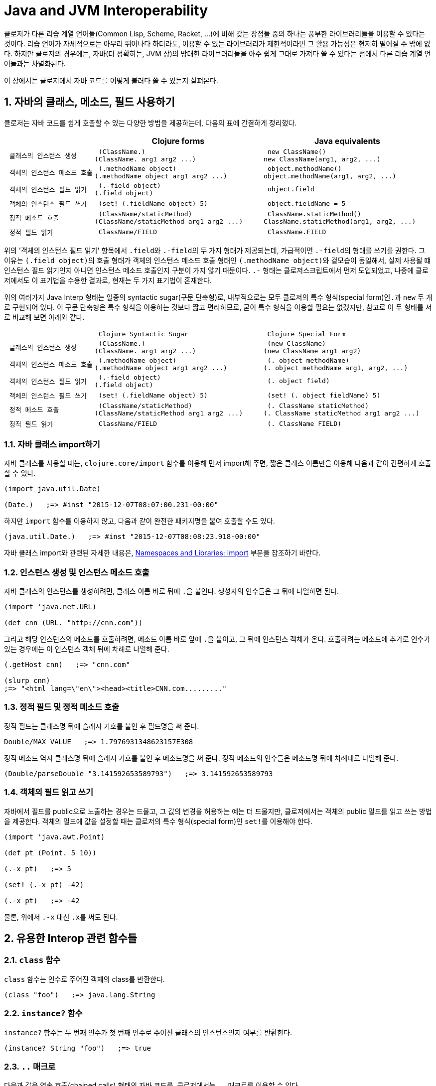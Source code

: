 = Java and JVM Interoperability
:sectnums:
:source-language: clojure
:source-highlighter: coderay
//:stem: latexmath
:linkcss:
:icons: font
:imagesdir: ./img

클로저가 다른 리습 계열 언어들(Common Lisp, Scheme, Racket, ...)에 비해 갖는 장점들 중의
하나는 풍부한 라이브러리들을 이용할 수 있다는 것이다. 리습 언어가 자체적으로는 아무리
뛰어나다 하더라도, 이용할 수 있는 라이브러리가 제한적이라면 그 활용 가능성은 현저히 떨어질
수 밖에 없다. 하지만 클로저의 경우에는, 자바(더 정확히는, JVM 상)의 방대한 라이브러리들을
아주 쉽게 그대로 가져다 쓸 수 있다는 점에서 다른 리습 계열 언어들과는 차별화된다.

이 장에서는 클로저에서 자바 코드를 어떻게 불러다 쓸 수 있는지 살펴본다. 

== 자바의 클래스, 메소드, 필드 사용하기

클로저는 자바 코드를 쉽게 호출할 수 있는 다양한 방법을 제공하는데, 다음의 표에 간결하게
정리했다.

[cols="1l,2l,2l", options="header"]
|===

|
| Clojure forms 
| Java equivalents

| 클래스의 인스턴스 생성
| (ClassName.)
(ClassName. arg1 arg2 ...)
| new ClassName()
new ClassName(arg1, arg2, ...)

| 객체의 인스턴스 메소드 호출
| (.methodName object)
(.methodName object arg1 arg2 ...)
| object.methodName()
object.methodName(arg1, arg2, ...)

| 객체의 인스턴스 필드 읽기
| (.-field object)
(.field object)
| object.field

| 객체의 인스턴스 필드 쓰기
| (set! (.fieldName object) 5)
| object.fieldName = 5

| 정적 메소드 호출
| (ClassName/staticMethod)
(ClassName/staticMethod arg1 arg2 ...)
| ClassName.staticMethod()
ClassName.staticMethod(arg1, arg2, ...)

| 정적 필드 읽기
| ClassName/FIELD
| ClassName.FIELD

|===

위의 '객체의 인스턴스 필드 읽기' 항목에서 ``.field``와 ``.-field``의 두 가지 형태가
제공되는데, 가급적이면 ``.-field``의 형태를 쓰기를 권한다. 그 이유는 ``(.field object)``의
호출 형태가 객체의 인스턴스 메소드 호출 형태인 ``(.methodName object)``와 겉모습이
동일해서, 실제 사용될 떄 인스턴스 필드 읽기인지 아니면 인스턴스 메소드 호출인지 구분이
가지 않기 때문이다. ``.-`` 형태는 클로저스크립트에서 먼저 도입되었고, 나중에 클로저에서도
이 표기법을 수용한 결과로, 현재는 두 가지 표기법이 혼재한다.
 
위의 여러가지 Java Interp 형태는 일종의 syntactic sugar(구문 단축형)로, 내부적으로는 모두
클로저의 특수 형식(special form)인``.``과 `new` 두 개로 구현되어 있다. 이 구문 단축형은
특수 형식을 이용하는 것보다 짧고 편리하므로, 굳이 특수 형식을 이용할 필요는 없겠지만,
참고로 이 두 형태를 서로 비교해 보면 아래와 같다.

[cols="1l,2l,2l"mwidth="90"]
|===

| 
| Clojure Syntactic Sugar  
| Clojure Special Form

| 클래스의 인스턴스 생성
| (ClassName.)
(ClassName. arg1 arg2 ...)
| (new ClassName)
(new ClassName arg1 arg2)

| 객체의 인스턴스 메소드 호출
| (.methodName object)
(.methodName object arg1 arg2 ...)
| (. object methodName)
(. object methodName arg1, arg2, ...)

| 객체의 인스턴스 필드 읽기
| (.-field object)
(.field object)
| (. object field)

| 객체의 인스턴스 필드 쓰기
| (set! (.fieldName object) 5)
| (set! (. object fieldName) 5)

| 정적 메소드 호출
| (ClassName/staticMethod)
(ClassName/staticMethod arg1 arg2 ...)
| (. ClassName staticMethod)
(. ClassName staticMethod arg1 arg2 ...)

| 정적 필드 읽기
| ClassName/FIELD
| (. ClassName FIELD)

|===

=== 자바 클래스 import하기 

자바 클래스를 사용할 때는, `clojure.core/import` 함수를 이용해 먼저 import해 주면, 짧은
클래스 이름만을 이용해 다음과 같이 간편하게 호출할 수 있다.

[source]
....
(import java.util.Date)

(Date.)   ;=> #inst "2015-12-07T08:07:00.231-00:00"
....

하지만 `import` 함수를 이용하지 않고, 다음과 같이 완전한 패키지명을 붙여 호출할 수도 있다.

[source]
....
(java.util.Date.)   ;=> #inst "2015-12-07T08:08:23.918-00:00"
....

자바 클래스 import와 관련된 자세한 내용은,
link:../Namespaces-and-Libraries/namespaces-and-libraries.html#_import[Namespaces and
Libraries: import] 부분을 참조하기 바란다.


=== 인스턴스 생성 및 인스턴스 메소드 호출

자바 클래스의 인스턴스를 생성하려먼, 클래스 이름 바로 뒤에 ``.``을 붙인다. 생성자의
인수들은 그 뒤에 나열하면 된다. 
 
[source]
....
(import 'java.net.URL)

(def cnn (URL. "http://cnn.com"))
....

그리고 해당 인스턴스의 메소드를 호출하려면, 메소드 이름 바로 앞에 ``.``을 붙이고, 그 뒤에
인스턴스 객체가 온다. 호출하려는 메소드에 추가로 인수가 있는 경우에는 이 인스턴스 객체
뒤에 차례로 나열해 준다.

[source]
....
(.getHost cnn)   ;=> "cnn.com"

(slurp cnn)
;=> "<html lang=\"en\"><head><title>CNN.com........."
....


=== 정적 필드 및 정적 메소드 호출

정적 필드는 클래스명 뒤에 슬래시 기호를 붙인 후 필드명을 써 준다.

[source]
....
Double/MAX_VALUE   ;=> 1.7976931348623157E308
....

정적 메소드 역시 클래스명 뒤에 슬래시 기호를 붙인 후 메소드명을 써 준다. 정적 메소드의
인수들은 메소드명 뒤에 차례대로 나열해 준다.

[source]
....
(Double/parseDouble "3.141592653589793")   ;=> 3.141592653589793
....



=== 객체의 필드 읽고 쓰기 

자바에서 필드를 public으로 노출하는 경우는 드물고, 그 값의 변경을 허용하는 예는 더
드물지만, 클로저에서는 객체의 public 필드를 읽고 쓰는 방법을 제공한다. 객체의 필드에 값을
설정할 때는 클로저의 특수 형식(special form)인 ``set!``를 이용해야 한다.

[source]
....
(import 'java.awt.Point)

(def pt (Point. 5 10))

(.-x pt)   ;=> 5

(set! (.-x pt) -42)

(.-x pt)   ;=> -42
....

물론, 위에서 `.-x` 대신 ``.x``를 써도 된다.


== 유용한 Interop 관련 함수들

=== `class` 함수

`class` 함수는 인수로 주어진 객체의 class를 반환한다.

[source]
....
(class "foo")   ;=> java.lang.String
....

=== `instance?` 함수

`instance?` 함수는 두 번째 인수가 첫 번째 인수로 주어진 클래스의 인스턴스인지 여부를
반환한다.

[source]
....
(instance? String "foo")   ;=> true
....

=== `..` 매크로

다음과 같은 연속 호출(chained calls) 형태의 자바 코드를, 클로저에서는 `..` 매크로를 이용할
수 있다.

[source,java]
....
import java.util.Date;

Date date = new Date();

date.getTime().toString();
....


[source]
....
(import 'java.util.Date)

(.. (Date.) getTime toString)   ;=> "1449477417080"
....

호출하고자 하는 메소드가 인수를 필요로 하지 않으면 괄호로 둘러 싸지 않아도 된다. 즉,
다음의 두 코드는 같은 결과를 반환한다. 하지만, 코드의 간결성을 위해서는 괄호로 둘러싸지
않는 것이 바람직하다.

[source]
....
(.. "fooBAR" (toLowerCase) (contains "ooba"))   ;=> true

(.. "fooBAR" toLowerCase (contains "ooba"))     ;=> true
....


[NOTE]
====

위의 코드는 pass:q[`->`] 매크로를 통해서도 표현할 수 있다. 차이점은 pass:q[`->`] 매크로를
사용할 떄에는, 자바 메소드 호출시 매번 ``.``을 붙여 주어야 한다는 것이다. 그래서
pass:q[`->`] 매크로는 자바 메소드와 클로저 함수를 혼합해 사용해마만 하는 경우에
유용하다(참고로, pass:q[`..`] 매크로 안에서는 클로저 함수를 호출할 수 없다). 개인적인
취향의 문제이겠지만, 본인은 자바 메소드 호출만으로 이루어진 경우에는 코드의 간결성을 위해
`..` 매크로를, 그 이외의 경우에는 pass:q[`->`] 매크로를 사용한다.

[source]
....
;; 자바 메소드만을 호출한 경우
(-> "fooBAR" .toLowerCase (.contains "ooba"))     ;=> true 

(require '[clojure.string :as str])

;; 클로저 함수와 자바 메소드를 혼합해 호출한 경우
(-> "fooBAR" str/lower-case (.contains "ooba"))   ;=> true 
....
====

=== doto

`doto` 매크로는 자바의 '동일한' 인스턴스 객체를 대상으로 여러 번의 설정 작업을 반복적으로
수행할 때 이용하면 편리하다.

예를 들면, 다음과 같은 자바 코드가 있을 때

[source]
....
ArrayList list = new ArrayList();

list.add(1);
list.add(2);
list.add(3);
....

이것을 클로저 코드로 변환하면 다음과 같다.

[source]
....
(import 'java.util.ArrayList)

(let [alist (ArrayList.)]
  (.add alist 1)
  (.add alist 2)
  (.add alist 3)
  alist)
;=> [1 2 3]
....

하지만 `doto` 매크로를 이용하면 다음과 같이 간결하게 표현할 수 있다. `doto`는 설정을 마친
인스턴스 객체를 반환한다.
 
[source]
....
(import 'java.util.ArrayList)

(doto (ArrayList.)
  (.add 1)
  (.add 2)
  (.add 3))
;=> [1 2 3]
....

예를 들어, 다음의 ``graphics``가 ``java.awt.Graphics2D``의 객체일 때, 다음과 같은 연속적인
작업을 `doto` 매크로를 이용해 수월하게 처리할 수 있다.

[source]
....
(doto graphics
  (.setBackground Color/white)
  (.setColor Color/black)
  (.scale 2 2)
  (.clearRect 0 0 500 500)
  (.drawRect 100 100 300 300))
....


== Exceptions and Error Handling

클로저의 예외 처리는 자바의 예외 처리 방식을 그대로 이용한다. `catch` 절은 여러 개 나열될
수 있고, `finally` 절은 선택적으로 올 수 있다.

.자바의 예외 처리
[source,java]
....
public static Integer asInt (String s) {
  try {
    return Integer.parseInt(s);
  } catch (NumberFormatException e) {
    e.printStackTrace();
    return null;
  } finally {
    System.out.println("Attempted to parse as integer: " + s);
  }
}
....

.클로저의 예외 처리
[source]
....
(defn as-int
  [s]
  (try
   (Integer/parseInt s)
   (catch NumberFormatException e
     (.printStackTrace e))
   (finally
    (println "Attempted to parse as integer: " s))))
....

CAUTION: 자바에서는 ``catch``와 `finally` 절이 `try` 절과 병렬로 배치되어 있는 반면에,
클로저에서는 ``catch``와 `finally` 절이 ``try`` 절의 내부에 속해 있다는 차이점이 있다.

예외를 던질 때에는 자바에서와 마찬가지로 ``throw``를 이용한다. 이때 ``throw``의 인수는
반드시 예외 클래스의 인스턴스이어야 한다.

[source]
....
(throw (IllegalStateException. "I don't know what to do!"))
;>> IllegalStateException I don't know what to do!
....

자바에서는 다음과 같이 메소드를 정의할 때, `throws` 뒤에 그 메소드가 던질 예외를 미리
선언할 수 있는데, 이런 예외를 checked exceptionfootnote:[컴파일 타임에 check하는 데서 이런
이름이 붙었다. 이에 대비되는 용어로 unchecked exception이 있는데, 이 예외들은 컴파일
타임에 check되지 않고 런 타임에 예외가 체크된다. 대부분의 예외는 unchecked
exception이다.]이라 부른다.

[listing]
----
public static int parseInt(String s) throws NumberFormatException
{
   ...
}
----

자바에서는, 이와 같은 메소드를 '호출'하는 코드에서 `try/catch/finally` 구문르 통해 이
예외를 반드시 명시적으로 처리해 주어야 한다. 그렇지 않으면 컴파일러시 에러가 발생한다.

하지만 클로저에서는 그럴 필요가 없다. 그 이유는 checked exception을 강제하는 것은 자바
컴파일러이지 JVM 자체의 요구 사양은 아니기 때문이다. 클로저 소스 코드는 클로저의 자체
컴파일러가 직접 컴파일을 수행하므로 자바 컴파일러의 요구 사항을 무시할 수 있다.


== Type Hinting for Performance

클로저에서는 `^ClassName` 형식으로 type hinting 정보를 줄 수 있다.
 
[source]
....
(defn length-of
  [^String text]
  (.length text))
....

위와 같이 타입 힌팅 정보를 주면 ``^{:tag String} text``의 형식으로 text 인수의 metadata에
`:tag` 키에 type 정보가 들어간다.

그런데 타입 힌팅 정보를 주더라도, Java Interop 호출을 하지 않으면 그 정보는 쓰이지 않고
컴파일러에 의해 무시된다.

[source]
....
(ns clj-prog.java-interop)

(defn accepts-anything-hint
  [^java.util.List x]
  x)

(defn accepts-anything-no-hint
  [x]
  x)
....

위의 두 함수를 컴파일 한 후에, 컴파일된 `.class` 파일을 다시 decompile해 보면, 그 결과에
차이가 전혀 발견되지 않는 것을 확인할 수 있다.

.accepts_anything_hint 함수의 decompile 결과 
[source,java]
....
import clojure.lang.AFunction;

public final class java_interop$accepts_anything_hint extends AFunction {
    public java_interop$accepts_anything_hint() {
    }

    public static Object invokeStatic(Object x) {
        Object var10000 = x;
        x = null;
        return var10000;
    }

    public Object invoke(Object var1) {
        Object var10000 = var1;
        var1 = null;
        return invokeStatic(var10000);
    }
}
....

.accepts_anything_no_hint 함수 decompile 결과 
[source,java]
....
import clojure.lang.AFunction;

public final class java_interop$accepts_anything_no_hint extends AFunction {
    public java_interop$accepts_anything_no_hint() {
    }

    public static Object invokeStatic(Object x) {
        Object var10000 = x;
        x = null;
        return var10000;
    }

    public Object invoke(Object var1) {
        Object var10000 = var1;
        var1 = null;
        return invokeStatic(var10000);
    }
}
....

반면에 Java Interop 호출이 있는 경우에는, type hint 정보가 있는 경웅는, 컴파일시 그 정보가
반영되어, 런타임시 reflection으로 인한 실행 시간 지연을 막을 수 있다.

[source]
....
(defn length-of-hint
  [^String text]
  (.length text))

(defn length-of-no-hint
  [text]
  (.length text))
....

.length_of_hint 함수 decompile 결과
[source,java]
....
import clojure.lang.AFunction;

public final class java_interop$length_of_hint extends AFunction {
    public java_interop$length_of_hint() {
    }

    public static Object invokeStatic(Object text) {
        Object var10000 = text;
        text = null;
        return Integer.valueOf(((String)var10000).length()); // <1>
    }

    public Object invoke(Object var1) {
        Object var10000 = var1;
        var1 = null;
        return invokeStatic(var10000);
    }
}
....
<1> ``(String)``으로 타입 캐스팅되어 있다.

.length_of_no_hint 함수 decompile 결과
[source,java]
....
import clojure.lang.AFunction;
import clojure.lang.Reflector;

public final class java_interop$length_of_no_hint extends AFunction {
    public java_interop$length_of_no_hint() {
    }

    public static Object invokeStatic(Object text) {
        Object var10000 = text;
        text = null;
        return Reflector.invokeNoArgInstanceMember(var10000, "length", false); // <1>
    }

    public Object invoke(Object var1) {
        Object var10000 = var1;
        var1 = null;
        return invokeStatic(var10000);
    }
}
....
<1> 런타임에 reflection이 행해져 실행 시간의 지연을 초래하고 있다.


타입 힌팅 정보를 주면, 실행 속도를 향상시킬 수 있다.

[source]
....
(defn capitalize
  [s]
  (-> s
      (.charAt 0)
      Character/toUpperCase
      (str (.substring s 1))))

(time (doseq [s (repeat 100000 "foo")]
        (capitalize s)))
;>> "Elapsed time: 5040.218 msecs"

(defn fast-capitalize
  [^String s]
  (-> s
      (.charAt 0)
      Character/toUpperCase
      (str (.substring s 1))))

(time (doseq [s (repeat 100000 "foo")]
        (fast-capitalize s)))
;>> "Elapsed time: 154.889 msecs"
....

위의 실행 결과를 보면, 타입 힌팅 정보가 주어졌을 때 실행 시간이 단축되는 것을 확인할 수
있다. 하지만, 실행 속도를 향상시킬 수 있다고 해서 타입 힌팅 정보를 남발하는 것은
바람직하지 못하다. 프로파일링(profiling)을 실시해서 병목 지점을 확인한 후, 그 부분만을
최적화할 때 타입 힌팅 정보를 주는 것이 바람직하다.

그런데 클로저 컴파일러가 코드의 어느 부분에서 reflection 기능을 호출하고 있는지 확인할 수
있으면 코드의 어느 부분에 타입 힌팅 정보를 주어야 할지 판단하는 데 도움이 될 것이다. 이런
경우에 `\*warn-on-reflection*` 값을 ``true``로 설정해 주면, 컴파일시 클로저 컴파일러가
코드의 어느 부분에서 reflection 기능을 호출하고 있는지 확인할 수 있다.

[source]
....
(set! *warn-on-reflection* true)

(defn capitalize
  [s]
  (-> s
      (.charAt 0)
      Character/toUpperCase
      (str (.substring s 1))))
;>> Reflection warning, NO_SOURCE_PATH:27 - call to charAt can't be resolved.
;>> Reflection warning, NO_SOURCE_PATH:29 - call to toUpperCase can't be resolved.
;>> Reflection warning, NO_SOURCE_PATH:29 - call to substring can't be resolved.
....

project.clj 파일에서 ``:warn-on-reflectio true``로 설정해도 같은 결과를 얻을 수 있다.

타입 힌팅 정보는 아무 식(expression)에나 붙일 수 있다. 다음과 같이 함수의 반환값에도
표시할 수 있다.

[source]
....
(defn split-name
  [user]
  (zipmap [:first :last]
          (.split ^String (:name user) " ")))
....

함수를 정의할 때 반환값에도 표시할 수 있다.

[source]
....
(defn file-extension
  ^String [^java.io.File f]   ; <1> 
  (-> (re-seq #"\.(.+)" (.getName f))
      first
      second))

(.toUpperCase (file-extension (java.io.File. "image.png")))
....
<1> `^String` 부분이 함수의 반환값이 String형임을 표시한다. 

var에도 표시할 수 있다.

[source]
....
(def a "image.png")

(java.io.File. a)
;>> Reflection warning, NO_SOURCE_PATH:1 - call to java.io.File ctor can't be resolved.

(def ^String a "image.png")

(java.io.File. a)
;=> #<File image.png>
....


== Arrays

클로저에서는 자바의 기본(primitive) 자료형의 배열도 직접 다룰 수 있는 방법을
제공한다. 그래서 필요한 경우 처리 속도를 높이는 데 사용할 수 있다. 자세한 내용은
link:../Numerics-and-Mathematics.html#[Numerics and Mathematics]에서 다룬다.

[cols="1l,2l,2l", options="header"]
|===

| Operation
| Clojure expression
| Java equivalent 

| 컬렉션으로부터 배열 생성하기
| (into-array ["a" "b" "c"])
| (String[]) coll.toArray(new String[list.size()]);

| 빈 배열 생성하기
| (make-array Integer 10 100)
| new Integer[10][100]

| long형의 빈 배열 생성하기
| (long-array 10)
(make-array Long/TYPE 10)
| new long[10]

| 배열의 값 읽기 
| (aget some-array 4)
| some_array[4]

| 배열에 값 쓰기
| (aset some-array 4 "foo")
(aset ^ints int-array 4 5)
| some_array[4] = 5.6

|===



== Defining Classes and Implementing Interfaces

[cols="2,5*^",options="header"]
|===

| 
| proxy 
| gen-class
| reify
| deftype
| defrecord


| 무명 클래스의 인스턴스 반환
| O |  | O |  |

| 이름 있는 클래스
|  | O |  | O | O

| 부모 클래스 확장
| O | O | | |

| implicit this
| O |  |  |  | 

| 새 필드 정의
|  |  |  | O | O

| AOT compile
|   | O | | |

| Object.equals, Object.hashcode 및 여러가지 클로저 인터페이스 default 제공
|  |  |  |  | O 

|===

.용도별 분류
* reify, defrecord, deftype: Clojure 내부에서 사용 
* proxy, gen-class: Java Interop을 위해 사용

=== Instances of Anonymous Classes: proxy

``refiy``와 `proxy` 둘 다 무명 클래스의 인스턴스를 생성한다. 그리고 둘다 top level
form으로 쓰여서는 안된다. 이 무명 클래스는 컴파일할 때 한 번만 생성되고, 이 무명 클래스의
인스턴스는 ``refiy``와 ``proxy``를 감싸고 있는 함수가 호출될 때마다 매번 생성된다.

* ``reify``는 클로저의 프로토콜과 자바의 인터페이스를 구현(implement)하고, 자바의 클래스들
  중 `Object` 클래스만을 확장(extend)할 수 있다.

* ``proxy``는 ``refiy``가 할 수 있는 일에 더해, 모든 자바의 클래스들을 확장할 수 있다.

따라서 super class를 subclassing할 일이 없으면, ``reify``를 사용하는 것이 좋다.

.proxy 
[listing]
----
(proxy [super-class? interface-or-protocol*] [super-class-constructor-argument*]
  fn*)

fn => (name [params*] body) |
      (name ([params*] body) ([params+] body) ...)

fn은 closure를 형성할 수 있다.
----

[source]
....
(defn lru-cache
  [max-size]
  (proxy [java.util.LinkedHashMap] [16 0.75 true]
    (removeEldestEntry [entry]
      (> (count this) max-size))))
....

CAUTION: `proxy` 내에서 overloading하는 함수들 안에는 ``(removeEldestEntry [this entry]
...)``와 같이 ``this``를 명시적으로 넣어줄 필요가 없다. 반면에, ``proxy``를 제외한 다른
함수들(`reify`, `defrecord`, `deftype`, `gen-class`)의 경우에는 모두 메소드의 첫번째
인수에 `this`(반드시 ``this``일 필요는 없다)를 명시적으로 넣어주어야 한다.

[source]
....
(def cache (doto (lru-cache 5)
             (.put :a :b)))

cache
;=> #<LinkedHashMap$0 {:a=:b}>

(doseq [[k v] (partition 2 (range 500))]
  (get cache :a)
  (.put cache k v))

cache
;=> #<LinkedHashMap$0 {492=493, 494=495, 496=497, :a=:b, 498=499}>
....


=== Defining Named Classes

``proxy``는 컴파일-타임에 컴파일한 후, 그 결과를 클래스 파일(*.class)에 저장하지는
않는다. 반면에 ``gen-class``는 컴파일-타임에 클래스 파일을 직접 생성해
준다footnote:[project.clj 파일의 :aot 부분에 해당 이름 공간을 명시해 주어야 비로소 클래스
파일이 생성된다.]. 이것은, 예를 들어 클로저로 작성된 함수를 자바에서 직접 호출해 사용할 수
있게 하거나, 외부의 자바 라이브러리를 사용하고자 할 때, 그 라이브러리를 위한 설정 파일에
정적 클래스 파일의 이름을 지정해 줘야 할 때 필요하다.

``gen-class``로 할 수 있는 일은 다음과 같다.

* 자바의 모든 클래스를 subclassing할 수 있다.
* 부모 클래스의 protected 필드에 접근할 수 있다.
* 여러 개의 생성자를 정의할 수 있다.
* 부모 클래스에는 없는 새로운 정적(static) 메소드와 인스턴스 메소드를 정의할 수 있다.
* 자바의 모든 인터페이스를 구현할 수 있다.
* static main 메소드를 정의할 수 있다. 

하지만 ``gen-class``는 가교 역할만을 담당하고, 실제 일은 클로저 함수가 하게 된다는 점에서,
일반적인 자바 클래스와는 차이가 있다.

==== Example 1: Providing static methods and a command-line utility via `gen-class`

.ResizeImage 클래스 정의
[source]
....
(ns com.clojurebook.imaging
  (:use [clojure.java.io :only (file)])
  (:import (java.awt Image Graphics2D)
           javax.imageio.ImageIO
           java.awt.image.BufferedImage
           java.awt.geom.AffineTransform))

(defn load-image
  [file-or-path]
  (-> file-or-path file ImageIO/read))

(defn resize-image
  ^BufferedImage [^Image original factor]
  (let [scaled (BufferedImage. (* factor (.getWidth original))
                               (* factor (.getHeight original))
                               (.getType original))]
    (.drawImage ^Graphics2D (.getGraphics scaled)
                original
                (AffineTransform/getScaleInstance factor factor)
                nil)
    scaled))

(gen-class
  :name ResizeImage
  :main true
  :methods [^:static [resizeFile [String String double] void]
            ^:static [resize [java.awt.Image double] java.awt.image.BufferedImage]])

(def ^:private -resize resize-image)

(defn- -resizeFile
  [path outpath factor]
  (ImageIO/write (-> path load-image (resize-image factor))
                 "png"
                 (file outpath)))

(defn -main
  [& [path outpath factor]]
  (when-not (and path outpath factor)
    (println "Usage: java -jar example-uberjar.jar ResizeImage [INFILE] [OUTFILE] [SCALE]")
    (System/exit 1))
  (-resizeFile path outpath (Double/parseDouble factor)))
....

.명령창에서 호출하는 예
[listing]
----
java -cp gen-class-1.0.0-standalone.jar ResizeImage clojure.png resized.png 0.5
----

.자바에서 호출하는 예
[listing]
----
ResizeImage.resizeFile("clojure.png", "resized.png", 0.5);
----

==== Example 2: Defining a custom exception type using `gen-class`

이번 예에서는 인스턴스 메소드와 상태를 갖는 클래스를 구현한다.

``gen-class``에서 ``:constructors``를 지정하면, ``:init``과 ``:state``도 함께 지정해
주어야 한다.

.CustomException 클래스 정의
[source]
....
(ns com.clojurebook.CustomException
  (:gen-class :extends RuntimeException
              :implements [clojure.lang.IDeref]
              :constructors {[java.util.Map String] [String]
                             [java.util.Map String Throwable] [String Throwable]}
              :init init                                                          
              :state info
              :methods [[getInfo [] java.util.Map]
                        [addInfo [Object Object] void]]))

(import 'com.clojurebook.CustomException)

(defn- -init
  ([info message]
    [[message] (atom (into {} info))])
  ([info message ex]
    [[message ex] (atom (into {} info))]))

(defn- -deref
  [^CustomException this]
  @(.info this))

(defn- -getInfo
  [this]
  @this)

(defn- -addInfo
  [^CustomException this key value]
  (swap! (.info this) assoc key value))
....

.실행 예
[source]
....
(import 'com.clojurebook.CustomException)

(defn perform-operation
  [& [job priority :as args]]
  (throw (CustomException. {:arguments args} "Operation failed")))

(defn run-batch-job
  [customer-id]
  (doseq [[job priority] {:send-newsletter :low
                          :verify-billings :critical
                          :run-payroll :medium}]
    (try
      (perform-operation job priority)
      (catch CustomException e
        (swap! (.info e) merge {:customer-id customer-id
                                :timestamp (System/currentTimeMillis)})
        (throw e)))))

(try
  (run-batch-job 89045)
  (catch CustomException e
    (println "Error!" (.getMessage) @e)))
;>> Error! Operation failed {:timestamp 1309935234556, :customer-id 89045,
;>>                          :arguments (:verify-billings :critical)}
;=> nil
....

 
==== Example 3: Using JUnit annotations to mark `gen-class` methods as tests

클로저에서 클래스를 생성하는 형식들(`deftype`, `defrecord`, `gen-class`)에서 클래스나
메소드, 필드를 정의할 때 메타 데이터를 제공하면, 그 메타 데이터가 자바의 annotation 역할을
수행한다.

[source]
....
(ns com.clojurebook.annotations.junit
  (:import (org.junit Test Assert))
  (:gen-class
    :name com.clojurebook.annotations.JUnitTest
    :methods [[^{org.junit.Test true} simpleTest [] void]
              [^{org.junit.Test {:timeout 2000}} timeoutTest [] void]
              [^{org.junit.Test {:expected NullPointerException}}
                badException [] void]]))

(defn -simpleTest
  [this]
  (Assert/assertEquals (class this) com.clojurebook.annotations.JUnitTest))

(defn -badException
  [this]
  (Integer/parseInt (System/getProperty "nonexistent")))

(defn -timeoutTest
  [this]  
  (Thread/sleep 10000))
....

[cols="2*l",options="header"]
|===

| Clojure metadata | Java annotation

| ^{org.junit.Test true} | @org.junit.Test

| ^{org.junit.Test {:timeout 2000}} | @org.junit.Test(timeout=2000)

| ^{org.junit.Test {:expected NullPointerException}} | @org.junit.Test(expected=NullPointerException)

|===



.실행 예
[listing]
----
There were 2 failures:
1) timeoutTest(com.clojurebook.annotations.JUnitTest)
java.lang.Exception: test timed out after 2000 milliseconds
2) throwsWrongException(com.clojurebook.annotations.JUnitTest)
java.lang.Exception: Unexpected exception,
expected<java.lang.NullPointerException> but was<java.lang.NumberFormatException>
----




== Using Clojure from Java

=== 클로저에서 자바 클래스를 제공하지 않는 경우

클로저에서 `defprotocol`,`deftype`, `defrecord`, ``gen-class``는 자바
클래스footnote:[이들을 통해 만들어진 클래스를 자바에서 호출하려면, 이 형식들을 담고 있는
이름공간을 미리 AOT 컴파일해 주어야 한다.]를 만든다. 이를 통해 사용자 정의 클래스를
제공하는 않는 경우에는, 다음과 같은 방식으로 직접 클로저 함수에 접근해야 한다.

.자바에서 호출
[source,java]
....
package com.clojurebook;

import java.util.ArrayList;
import java.util.Map;

import clojure.lang.IFn;
import clojure.lang.Keyword;
import clojure.lang.RT;
import clojure.lang.Symbol;
import clojure.lang.Var;

public class JavaClojureInterop {
    private static IFn requireFn = RT.var("clojure.core", "require").fn();
    private static IFn randIntFn = RT.var("clojure.core", "rand-int").fn();          
    static {
        requireFn.invoke(Symbol.intern("com.clojurebook.histogram"));
    }
    
    private static IFn frequencies = RT.var("clojure.core", "frequencies").fn();
    private static Object keywords = RT.var("com.clojurebook.histogram",
            "keywords").deref();          
    
    @SuppressWarnings({ "unchecked", "rawtypes" })
    public static void main(String[] args) {
        Map<Keyword, Integer> sampleHistogram =          
            (Map<Keyword, Integer>)frequencies.invoke(keywords);
        System.out.println("Number of :a keywords in sample histogram: " +
                sampleHistogram.get(Keyword.intern("a")));
        System.out.println("Complete sample histogram: " + sampleHistogram);
        System.out.println();
        
        System.out.println("Histogram of chars in 'I left my heart in san fransisco': " +
                frequencies.invoke("I left my heart in San Fransisco".toLowerCase()));
        System.out.println();
        
        ArrayList randomInts = new ArrayList();
        for (int i = 0; i < 500; i++) randomInts.add(randIntFn.invoke(10));
        System.out.println("Histogram of 500 random ints [0,10): " +
                frequencies.invoke(randomInts));
    }
}
....

.실행 예
[listing]
----
$ java -cp target/java-clojure-interop-1.0.0-jar-with-dependencies.jar
       com.clojurebook.JavaClojureInterop
Number of :a keywords in sample histogram: 8
Complete sample histogram: {:a 8, :c 4, :d 5, :b 4, :k 1, :e 3, :f 1}

Frequences of chars in 'I left my heart in san fransisco':
{\space 6, \a 3, \c 1, \e 2, \f 2, \h 1, \i 3, \l 1, \m 1,
 \n 3, \o 1, \r 2, \s 3, \t 2, \y 1}

Frequences of 500 random ints [0,10):
{0 60, 1 61, 2 55, 3 46, 4 37, 5 45, 6 47, 7 52, 8 49, 9 48}

----


=== Using deftype and defrecord Classes

.클로저에서 deftype 및 defrecord 정의 
[source]
....
(ns com.clojurebook.classes)

(deftype Range
  [start end]
  Iterable
  (iterator [this]
    (.iterator (range start end))))

(defn string-range
  "Returns a Range instance based on start and end values provided as Strings
   in a list / vector / array."
  [[start end]]
  (Range. (Long/parseLong start) (Long/parseLong end)))

(defrecord OrderSummary
  [order-number total])
....

.자바에서 호출
[source,java]
....
package com.clojurebook;

import clojure.lang.IFn;
import clojure.lang.RT;
import clojure.lang.Symbol;
import com.clojurebook.classes.OrderSummary;
import com.clojurebook.classes.Range;

public class ClojureClassesInJava {
    private static IFn requireFn = RT.var("clojure.core", "require").fn();
    static {
        requireFn.invoke(Symbol.intern("com.clojurebook.classes"));
    }
    
    private static IFn stringRangeFn = RT.var("com.clojurebook.classes",
            "string-range").fn();
    
    public static void main(String[] args) {
        Range range = new Range(0, 5);
        System.out.print(range.start + "-" + range.end + ": ");
        for (Object i : range) System.out.print(i + " ");
        System.out.println();
        
        for (Object i : (Range)stringRangeFn.invoke(args))
            System.out.print(i + " ");
        System.out.println();
        
        OrderSummary summary = new OrderSummary(12345, "$19.45");
        System.out.println(String.format("order number: %s; order total: %s",
                summary.order_number, summary.total));
        System.out.println(summary.keySet());
        System.out.println(summary.values());
    }
}
....

.실행 예
[listing]
----
$ java -cp target/java-clojure-interop-1.0.0-jar-with-dependencies.jar 
     com.clojurebook.ClojureClassesInJava 5 10
0-5: 0 1 2 3 4 
5 6 7 8 9 
order number: 12345; order total: $19.45
#{:order-number :total}
(12345 "$19.45")
----

=== Implementing Protocol Interfaces

클로저에서 정의한 프로토콜을 역으로 자바에서 가져다 쓸 수도 있다.

.클로저에서 프로토콜 정의 및 구현
[source]
....
(ns com.clojurebook.protocol)

(defprotocol Talkable
  (speak [this]))

(extend-protocol Talkable
  String
  (speak [s] s)
  Object
  (speak [this]
    (str (-> this class .getName) "s can't talk!")))
....

.자바에서 프로토콜 구현 및 호출
[source]
....
package com.clojurebook;

import clojure.lang.IFn;
import clojure.lang.RT;
import clojure.lang.Symbol;
import com.clojurebook.protocol.Talkable;

public class BitterTalkingDog implements Talkable {

    public Object speak() {
        return "You probably expect me to say 'woof!', don't you? Typical.";
    }
    
    Talkable mellow () {
        return new Talkable () {
            public Object speak() {
                return "It's a wonderful day, don't you think?";
            }
        };
    }
    
    public static void main(String[] args) {
        RT.var("clojure.core", "require").invoke(
            Symbol.intern("com.clojurebook.protocol"));
        IFn speakFn = RT.var("com.clojurebook.protocol", "speak").fn();
        
        BitterTalkingDog dog = new BitterTalkingDog();
        
        System.out.println(speakFn.invoke(5));                                   
        System.out.println(speakFn.invoke(                                      
            "A man may die, nations may rise and fall, but an idea lives on."));
        System.out.println(dog.speak());                                         
        System.out.println(speakFn.invoke(dog.mellow()));                        
    }
}
....

.실행 예
[listing]
----
$ java com.clojurebook.BitterTalkingDog
java.lang.Integers can't talk!
A man may die, nations may rise and fall, but an idea lives on.
You probably expect me to say 'woof!', don't you? Typical.
It's a wonderful day, don't you think?
----

    

